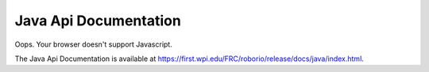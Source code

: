 Java Api Documentation
======================

.. raw:: html

    <script>
        match = window.location.href.match(/.*wpilib(?<sep>\/|\\)[0-9]{4}\k<sep>documentation/);
        if (match) {
            [documentation_url_base, sep] = match;
            window.location.href = documentation_url_base + sep + "java" + sep + "index.html";
        } else {
            window.location.href = "https://first.wpi.edu/FRC/roborio/release/docs/java/index.html";
        }
    </script>

.. image:: assets/cat-redirect.jpg
   :alt: Cat Yawning

Oops. Your browser doesn't support Javascript.

The Java Api Documentation is available at `https://first.wpi.edu/FRC/roborio/release/docs/java/index.html <https://first.wpi.edu/FRC/roborio/release/docs/java/index.html>`_.
